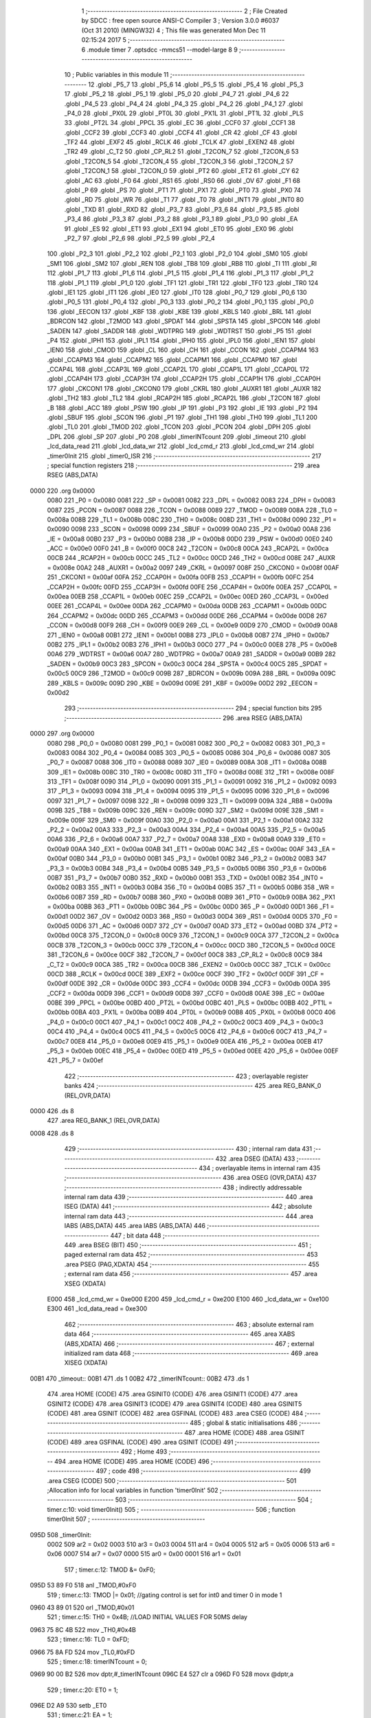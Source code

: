                               1 ;--------------------------------------------------------
                              2 ; File Created by SDCC : free open source ANSI-C Compiler
                              3 ; Version 3.0.0 #6037 (Oct 31 2010) (MINGW32)
                              4 ; This file was generated Mon Dec 11 02:15:24 2017
                              5 ;--------------------------------------------------------
                              6 	.module timer
                              7 	.optsdcc -mmcs51 --model-large
                              8 	
                              9 ;--------------------------------------------------------
                             10 ; Public variables in this module
                             11 ;--------------------------------------------------------
                             12 	.globl _P5_7
                             13 	.globl _P5_6
                             14 	.globl _P5_5
                             15 	.globl _P5_4
                             16 	.globl _P5_3
                             17 	.globl _P5_2
                             18 	.globl _P5_1
                             19 	.globl _P5_0
                             20 	.globl _P4_7
                             21 	.globl _P4_6
                             22 	.globl _P4_5
                             23 	.globl _P4_4
                             24 	.globl _P4_3
                             25 	.globl _P4_2
                             26 	.globl _P4_1
                             27 	.globl _P4_0
                             28 	.globl _PX0L
                             29 	.globl _PT0L
                             30 	.globl _PX1L
                             31 	.globl _PT1L
                             32 	.globl _PLS
                             33 	.globl _PT2L
                             34 	.globl _PPCL
                             35 	.globl _EC
                             36 	.globl _CCF0
                             37 	.globl _CCF1
                             38 	.globl _CCF2
                             39 	.globl _CCF3
                             40 	.globl _CCF4
                             41 	.globl _CR
                             42 	.globl _CF
                             43 	.globl _TF2
                             44 	.globl _EXF2
                             45 	.globl _RCLK
                             46 	.globl _TCLK
                             47 	.globl _EXEN2
                             48 	.globl _TR2
                             49 	.globl _C_T2
                             50 	.globl _CP_RL2
                             51 	.globl _T2CON_7
                             52 	.globl _T2CON_6
                             53 	.globl _T2CON_5
                             54 	.globl _T2CON_4
                             55 	.globl _T2CON_3
                             56 	.globl _T2CON_2
                             57 	.globl _T2CON_1
                             58 	.globl _T2CON_0
                             59 	.globl _PT2
                             60 	.globl _ET2
                             61 	.globl _CY
                             62 	.globl _AC
                             63 	.globl _F0
                             64 	.globl _RS1
                             65 	.globl _RS0
                             66 	.globl _OV
                             67 	.globl _F1
                             68 	.globl _P
                             69 	.globl _PS
                             70 	.globl _PT1
                             71 	.globl _PX1
                             72 	.globl _PT0
                             73 	.globl _PX0
                             74 	.globl _RD
                             75 	.globl _WR
                             76 	.globl _T1
                             77 	.globl _T0
                             78 	.globl _INT1
                             79 	.globl _INT0
                             80 	.globl _TXD
                             81 	.globl _RXD
                             82 	.globl _P3_7
                             83 	.globl _P3_6
                             84 	.globl _P3_5
                             85 	.globl _P3_4
                             86 	.globl _P3_3
                             87 	.globl _P3_2
                             88 	.globl _P3_1
                             89 	.globl _P3_0
                             90 	.globl _EA
                             91 	.globl _ES
                             92 	.globl _ET1
                             93 	.globl _EX1
                             94 	.globl _ET0
                             95 	.globl _EX0
                             96 	.globl _P2_7
                             97 	.globl _P2_6
                             98 	.globl _P2_5
                             99 	.globl _P2_4
                            100 	.globl _P2_3
                            101 	.globl _P2_2
                            102 	.globl _P2_1
                            103 	.globl _P2_0
                            104 	.globl _SM0
                            105 	.globl _SM1
                            106 	.globl _SM2
                            107 	.globl _REN
                            108 	.globl _TB8
                            109 	.globl _RB8
                            110 	.globl _TI
                            111 	.globl _RI
                            112 	.globl _P1_7
                            113 	.globl _P1_6
                            114 	.globl _P1_5
                            115 	.globl _P1_4
                            116 	.globl _P1_3
                            117 	.globl _P1_2
                            118 	.globl _P1_1
                            119 	.globl _P1_0
                            120 	.globl _TF1
                            121 	.globl _TR1
                            122 	.globl _TF0
                            123 	.globl _TR0
                            124 	.globl _IE1
                            125 	.globl _IT1
                            126 	.globl _IE0
                            127 	.globl _IT0
                            128 	.globl _P0_7
                            129 	.globl _P0_6
                            130 	.globl _P0_5
                            131 	.globl _P0_4
                            132 	.globl _P0_3
                            133 	.globl _P0_2
                            134 	.globl _P0_1
                            135 	.globl _P0_0
                            136 	.globl _EECON
                            137 	.globl _KBF
                            138 	.globl _KBE
                            139 	.globl _KBLS
                            140 	.globl _BRL
                            141 	.globl _BDRCON
                            142 	.globl _T2MOD
                            143 	.globl _SPDAT
                            144 	.globl _SPSTA
                            145 	.globl _SPCON
                            146 	.globl _SADEN
                            147 	.globl _SADDR
                            148 	.globl _WDTPRG
                            149 	.globl _WDTRST
                            150 	.globl _P5
                            151 	.globl _P4
                            152 	.globl _IPH1
                            153 	.globl _IPL1
                            154 	.globl _IPH0
                            155 	.globl _IPL0
                            156 	.globl _IEN1
                            157 	.globl _IEN0
                            158 	.globl _CMOD
                            159 	.globl _CL
                            160 	.globl _CH
                            161 	.globl _CCON
                            162 	.globl _CCAPM4
                            163 	.globl _CCAPM3
                            164 	.globl _CCAPM2
                            165 	.globl _CCAPM1
                            166 	.globl _CCAPM0
                            167 	.globl _CCAP4L
                            168 	.globl _CCAP3L
                            169 	.globl _CCAP2L
                            170 	.globl _CCAP1L
                            171 	.globl _CCAP0L
                            172 	.globl _CCAP4H
                            173 	.globl _CCAP3H
                            174 	.globl _CCAP2H
                            175 	.globl _CCAP1H
                            176 	.globl _CCAP0H
                            177 	.globl _CKCON1
                            178 	.globl _CKCON0
                            179 	.globl _CKRL
                            180 	.globl _AUXR1
                            181 	.globl _AUXR
                            182 	.globl _TH2
                            183 	.globl _TL2
                            184 	.globl _RCAP2H
                            185 	.globl _RCAP2L
                            186 	.globl _T2CON
                            187 	.globl _B
                            188 	.globl _ACC
                            189 	.globl _PSW
                            190 	.globl _IP
                            191 	.globl _P3
                            192 	.globl _IE
                            193 	.globl _P2
                            194 	.globl _SBUF
                            195 	.globl _SCON
                            196 	.globl _P1
                            197 	.globl _TH1
                            198 	.globl _TH0
                            199 	.globl _TL1
                            200 	.globl _TL0
                            201 	.globl _TMOD
                            202 	.globl _TCON
                            203 	.globl _PCON
                            204 	.globl _DPH
                            205 	.globl _DPL
                            206 	.globl _SP
                            207 	.globl _P0
                            208 	.globl _timerINTcount
                            209 	.globl _timeout
                            210 	.globl _lcd_data_read
                            211 	.globl _lcd_data_wr
                            212 	.globl _lcd_cmd_r
                            213 	.globl _lcd_cmd_wr
                            214 	.globl _timer0Init
                            215 	.globl _timer0_ISR
                            216 ;--------------------------------------------------------
                            217 ; special function registers
                            218 ;--------------------------------------------------------
                            219 	.area RSEG    (ABS,DATA)
   0000                     220 	.org 0x0000
                    0080    221 _P0	=	0x0080
                    0081    222 _SP	=	0x0081
                    0082    223 _DPL	=	0x0082
                    0083    224 _DPH	=	0x0083
                    0087    225 _PCON	=	0x0087
                    0088    226 _TCON	=	0x0088
                    0089    227 _TMOD	=	0x0089
                    008A    228 _TL0	=	0x008a
                    008B    229 _TL1	=	0x008b
                    008C    230 _TH0	=	0x008c
                    008D    231 _TH1	=	0x008d
                    0090    232 _P1	=	0x0090
                    0098    233 _SCON	=	0x0098
                    0099    234 _SBUF	=	0x0099
                    00A0    235 _P2	=	0x00a0
                    00A8    236 _IE	=	0x00a8
                    00B0    237 _P3	=	0x00b0
                    00B8    238 _IP	=	0x00b8
                    00D0    239 _PSW	=	0x00d0
                    00E0    240 _ACC	=	0x00e0
                    00F0    241 _B	=	0x00f0
                    00C8    242 _T2CON	=	0x00c8
                    00CA    243 _RCAP2L	=	0x00ca
                    00CB    244 _RCAP2H	=	0x00cb
                    00CC    245 _TL2	=	0x00cc
                    00CD    246 _TH2	=	0x00cd
                    008E    247 _AUXR	=	0x008e
                    00A2    248 _AUXR1	=	0x00a2
                    0097    249 _CKRL	=	0x0097
                    008F    250 _CKCON0	=	0x008f
                    00AF    251 _CKCON1	=	0x00af
                    00FA    252 _CCAP0H	=	0x00fa
                    00FB    253 _CCAP1H	=	0x00fb
                    00FC    254 _CCAP2H	=	0x00fc
                    00FD    255 _CCAP3H	=	0x00fd
                    00FE    256 _CCAP4H	=	0x00fe
                    00EA    257 _CCAP0L	=	0x00ea
                    00EB    258 _CCAP1L	=	0x00eb
                    00EC    259 _CCAP2L	=	0x00ec
                    00ED    260 _CCAP3L	=	0x00ed
                    00EE    261 _CCAP4L	=	0x00ee
                    00DA    262 _CCAPM0	=	0x00da
                    00DB    263 _CCAPM1	=	0x00db
                    00DC    264 _CCAPM2	=	0x00dc
                    00DD    265 _CCAPM3	=	0x00dd
                    00DE    266 _CCAPM4	=	0x00de
                    00D8    267 _CCON	=	0x00d8
                    00F9    268 _CH	=	0x00f9
                    00E9    269 _CL	=	0x00e9
                    00D9    270 _CMOD	=	0x00d9
                    00A8    271 _IEN0	=	0x00a8
                    00B1    272 _IEN1	=	0x00b1
                    00B8    273 _IPL0	=	0x00b8
                    00B7    274 _IPH0	=	0x00b7
                    00B2    275 _IPL1	=	0x00b2
                    00B3    276 _IPH1	=	0x00b3
                    00C0    277 _P4	=	0x00c0
                    00E8    278 _P5	=	0x00e8
                    00A6    279 _WDTRST	=	0x00a6
                    00A7    280 _WDTPRG	=	0x00a7
                    00A9    281 _SADDR	=	0x00a9
                    00B9    282 _SADEN	=	0x00b9
                    00C3    283 _SPCON	=	0x00c3
                    00C4    284 _SPSTA	=	0x00c4
                    00C5    285 _SPDAT	=	0x00c5
                    00C9    286 _T2MOD	=	0x00c9
                    009B    287 _BDRCON	=	0x009b
                    009A    288 _BRL	=	0x009a
                    009C    289 _KBLS	=	0x009c
                    009D    290 _KBE	=	0x009d
                    009E    291 _KBF	=	0x009e
                    00D2    292 _EECON	=	0x00d2
                            293 ;--------------------------------------------------------
                            294 ; special function bits
                            295 ;--------------------------------------------------------
                            296 	.area RSEG    (ABS,DATA)
   0000                     297 	.org 0x0000
                    0080    298 _P0_0	=	0x0080
                    0081    299 _P0_1	=	0x0081
                    0082    300 _P0_2	=	0x0082
                    0083    301 _P0_3	=	0x0083
                    0084    302 _P0_4	=	0x0084
                    0085    303 _P0_5	=	0x0085
                    0086    304 _P0_6	=	0x0086
                    0087    305 _P0_7	=	0x0087
                    0088    306 _IT0	=	0x0088
                    0089    307 _IE0	=	0x0089
                    008A    308 _IT1	=	0x008a
                    008B    309 _IE1	=	0x008b
                    008C    310 _TR0	=	0x008c
                    008D    311 _TF0	=	0x008d
                    008E    312 _TR1	=	0x008e
                    008F    313 _TF1	=	0x008f
                    0090    314 _P1_0	=	0x0090
                    0091    315 _P1_1	=	0x0091
                    0092    316 _P1_2	=	0x0092
                    0093    317 _P1_3	=	0x0093
                    0094    318 _P1_4	=	0x0094
                    0095    319 _P1_5	=	0x0095
                    0096    320 _P1_6	=	0x0096
                    0097    321 _P1_7	=	0x0097
                    0098    322 _RI	=	0x0098
                    0099    323 _TI	=	0x0099
                    009A    324 _RB8	=	0x009a
                    009B    325 _TB8	=	0x009b
                    009C    326 _REN	=	0x009c
                    009D    327 _SM2	=	0x009d
                    009E    328 _SM1	=	0x009e
                    009F    329 _SM0	=	0x009f
                    00A0    330 _P2_0	=	0x00a0
                    00A1    331 _P2_1	=	0x00a1
                    00A2    332 _P2_2	=	0x00a2
                    00A3    333 _P2_3	=	0x00a3
                    00A4    334 _P2_4	=	0x00a4
                    00A5    335 _P2_5	=	0x00a5
                    00A6    336 _P2_6	=	0x00a6
                    00A7    337 _P2_7	=	0x00a7
                    00A8    338 _EX0	=	0x00a8
                    00A9    339 _ET0	=	0x00a9
                    00AA    340 _EX1	=	0x00aa
                    00AB    341 _ET1	=	0x00ab
                    00AC    342 _ES	=	0x00ac
                    00AF    343 _EA	=	0x00af
                    00B0    344 _P3_0	=	0x00b0
                    00B1    345 _P3_1	=	0x00b1
                    00B2    346 _P3_2	=	0x00b2
                    00B3    347 _P3_3	=	0x00b3
                    00B4    348 _P3_4	=	0x00b4
                    00B5    349 _P3_5	=	0x00b5
                    00B6    350 _P3_6	=	0x00b6
                    00B7    351 _P3_7	=	0x00b7
                    00B0    352 _RXD	=	0x00b0
                    00B1    353 _TXD	=	0x00b1
                    00B2    354 _INT0	=	0x00b2
                    00B3    355 _INT1	=	0x00b3
                    00B4    356 _T0	=	0x00b4
                    00B5    357 _T1	=	0x00b5
                    00B6    358 _WR	=	0x00b6
                    00B7    359 _RD	=	0x00b7
                    00B8    360 _PX0	=	0x00b8
                    00B9    361 _PT0	=	0x00b9
                    00BA    362 _PX1	=	0x00ba
                    00BB    363 _PT1	=	0x00bb
                    00BC    364 _PS	=	0x00bc
                    00D0    365 _P	=	0x00d0
                    00D1    366 _F1	=	0x00d1
                    00D2    367 _OV	=	0x00d2
                    00D3    368 _RS0	=	0x00d3
                    00D4    369 _RS1	=	0x00d4
                    00D5    370 _F0	=	0x00d5
                    00D6    371 _AC	=	0x00d6
                    00D7    372 _CY	=	0x00d7
                    00AD    373 _ET2	=	0x00ad
                    00BD    374 _PT2	=	0x00bd
                    00C8    375 _T2CON_0	=	0x00c8
                    00C9    376 _T2CON_1	=	0x00c9
                    00CA    377 _T2CON_2	=	0x00ca
                    00CB    378 _T2CON_3	=	0x00cb
                    00CC    379 _T2CON_4	=	0x00cc
                    00CD    380 _T2CON_5	=	0x00cd
                    00CE    381 _T2CON_6	=	0x00ce
                    00CF    382 _T2CON_7	=	0x00cf
                    00C8    383 _CP_RL2	=	0x00c8
                    00C9    384 _C_T2	=	0x00c9
                    00CA    385 _TR2	=	0x00ca
                    00CB    386 _EXEN2	=	0x00cb
                    00CC    387 _TCLK	=	0x00cc
                    00CD    388 _RCLK	=	0x00cd
                    00CE    389 _EXF2	=	0x00ce
                    00CF    390 _TF2	=	0x00cf
                    00DF    391 _CF	=	0x00df
                    00DE    392 _CR	=	0x00de
                    00DC    393 _CCF4	=	0x00dc
                    00DB    394 _CCF3	=	0x00db
                    00DA    395 _CCF2	=	0x00da
                    00D9    396 _CCF1	=	0x00d9
                    00D8    397 _CCF0	=	0x00d8
                    00AE    398 _EC	=	0x00ae
                    00BE    399 _PPCL	=	0x00be
                    00BD    400 _PT2L	=	0x00bd
                    00BC    401 _PLS	=	0x00bc
                    00BB    402 _PT1L	=	0x00bb
                    00BA    403 _PX1L	=	0x00ba
                    00B9    404 _PT0L	=	0x00b9
                    00B8    405 _PX0L	=	0x00b8
                    00C0    406 _P4_0	=	0x00c0
                    00C1    407 _P4_1	=	0x00c1
                    00C2    408 _P4_2	=	0x00c2
                    00C3    409 _P4_3	=	0x00c3
                    00C4    410 _P4_4	=	0x00c4
                    00C5    411 _P4_5	=	0x00c5
                    00C6    412 _P4_6	=	0x00c6
                    00C7    413 _P4_7	=	0x00c7
                    00E8    414 _P5_0	=	0x00e8
                    00E9    415 _P5_1	=	0x00e9
                    00EA    416 _P5_2	=	0x00ea
                    00EB    417 _P5_3	=	0x00eb
                    00EC    418 _P5_4	=	0x00ec
                    00ED    419 _P5_5	=	0x00ed
                    00EE    420 _P5_6	=	0x00ee
                    00EF    421 _P5_7	=	0x00ef
                            422 ;--------------------------------------------------------
                            423 ; overlayable register banks
                            424 ;--------------------------------------------------------
                            425 	.area REG_BANK_0	(REL,OVR,DATA)
   0000                     426 	.ds 8
                            427 	.area REG_BANK_1	(REL,OVR,DATA)
   0008                     428 	.ds 8
                            429 ;--------------------------------------------------------
                            430 ; internal ram data
                            431 ;--------------------------------------------------------
                            432 	.area DSEG    (DATA)
                            433 ;--------------------------------------------------------
                            434 ; overlayable items in internal ram 
                            435 ;--------------------------------------------------------
                            436 	.area OSEG    (OVR,DATA)
                            437 ;--------------------------------------------------------
                            438 ; indirectly addressable internal ram data
                            439 ;--------------------------------------------------------
                            440 	.area ISEG    (DATA)
                            441 ;--------------------------------------------------------
                            442 ; absolute internal ram data
                            443 ;--------------------------------------------------------
                            444 	.area IABS    (ABS,DATA)
                            445 	.area IABS    (ABS,DATA)
                            446 ;--------------------------------------------------------
                            447 ; bit data
                            448 ;--------------------------------------------------------
                            449 	.area BSEG    (BIT)
                            450 ;--------------------------------------------------------
                            451 ; paged external ram data
                            452 ;--------------------------------------------------------
                            453 	.area PSEG    (PAG,XDATA)
                            454 ;--------------------------------------------------------
                            455 ; external ram data
                            456 ;--------------------------------------------------------
                            457 	.area XSEG    (XDATA)
                    E000    458 _lcd_cmd_wr	=	0xe000
                    E200    459 _lcd_cmd_r	=	0xe200
                    E100    460 _lcd_data_wr	=	0xe100
                    E300    461 _lcd_data_read	=	0xe300
                            462 ;--------------------------------------------------------
                            463 ; absolute external ram data
                            464 ;--------------------------------------------------------
                            465 	.area XABS    (ABS,XDATA)
                            466 ;--------------------------------------------------------
                            467 ; external initialized ram data
                            468 ;--------------------------------------------------------
                            469 	.area XISEG   (XDATA)
   00B1                     470 _timeout::
   00B1                     471 	.ds 1
   00B2                     472 _timerINTcount::
   00B2                     473 	.ds 1
                            474 	.area HOME    (CODE)
                            475 	.area GSINIT0 (CODE)
                            476 	.area GSINIT1 (CODE)
                            477 	.area GSINIT2 (CODE)
                            478 	.area GSINIT3 (CODE)
                            479 	.area GSINIT4 (CODE)
                            480 	.area GSINIT5 (CODE)
                            481 	.area GSINIT  (CODE)
                            482 	.area GSFINAL (CODE)
                            483 	.area CSEG    (CODE)
                            484 ;--------------------------------------------------------
                            485 ; global & static initialisations
                            486 ;--------------------------------------------------------
                            487 	.area HOME    (CODE)
                            488 	.area GSINIT  (CODE)
                            489 	.area GSFINAL (CODE)
                            490 	.area GSINIT  (CODE)
                            491 ;--------------------------------------------------------
                            492 ; Home
                            493 ;--------------------------------------------------------
                            494 	.area HOME    (CODE)
                            495 	.area HOME    (CODE)
                            496 ;--------------------------------------------------------
                            497 ; code
                            498 ;--------------------------------------------------------
                            499 	.area CSEG    (CODE)
                            500 ;------------------------------------------------------------
                            501 ;Allocation info for local variables in function 'timer0Init'
                            502 ;------------------------------------------------------------
                            503 ;------------------------------------------------------------
                            504 ;	timer.c:10: void timer0Init()
                            505 ;	-----------------------------------------
                            506 ;	 function timer0Init
                            507 ;	-----------------------------------------
   095D                     508 _timer0Init:
                    0002    509 	ar2 = 0x02
                    0003    510 	ar3 = 0x03
                    0004    511 	ar4 = 0x04
                    0005    512 	ar5 = 0x05
                    0006    513 	ar6 = 0x06
                    0007    514 	ar7 = 0x07
                    0000    515 	ar0 = 0x00
                    0001    516 	ar1 = 0x01
                            517 ;	timer.c:12: TMOD &= 0xF0;
   095D 53 89 F0            518 	anl	_TMOD,#0xF0
                            519 ;	timer.c:13: TMOD |= 0x01;           //gating control is set for int0 and timer 0 in mode 1
   0960 43 89 01            520 	orl	_TMOD,#0x01
                            521 ;	timer.c:15: TH0 = 0x4B;             //LOAD INITIAL VALUES FOR 50MS delay
   0963 75 8C 4B            522 	mov	_TH0,#0x4B
                            523 ;	timer.c:16: TL0 = 0xFD;
   0966 75 8A FD            524 	mov	_TL0,#0xFD
                            525 ;	timer.c:18: timerINTcount = 0;
   0969 90 00 B2            526 	mov	dptr,#_timerINTcount
   096C E4                  527 	clr	a
   096D F0                  528 	movx	@dptr,a
                            529 ;	timer.c:20: ET0 = 1;
   096E D2 A9               530 	setb	_ET0
                            531 ;	timer.c:21: EA = 1;
   0970 D2 AF               532 	setb	_EA
                            533 ;	timer.c:23: TR0 = 1;
   0972 D2 8C               534 	setb	_TR0
   0974 22                  535 	ret
                            536 ;------------------------------------------------------------
                            537 ;Allocation info for local variables in function 'timer0_ISR'
                            538 ;------------------------------------------------------------
                            539 ;------------------------------------------------------------
                            540 ;	timer.c:27: void timer0_ISR(void) interrupt 1 using 1 //Timer 0 Interrupt
                            541 ;	-----------------------------------------
                            542 ;	 function timer0_ISR
                            543 ;	-----------------------------------------
   0975                     544 _timer0_ISR:
                    000A    545 	ar2 = 0x0a
                    000B    546 	ar3 = 0x0b
                    000C    547 	ar4 = 0x0c
                    000D    548 	ar5 = 0x0d
                    000E    549 	ar6 = 0x0e
                    000F    550 	ar7 = 0x0f
                    0008    551 	ar0 = 0x08
                    0009    552 	ar1 = 0x09
   0975 C0 D0               553 	push	psw
   0977 75 D0 08            554 	mov	psw,#0x08
                            555 ;	timer.c:29: P1_4 = ~P1_4;
   097A D2 94               556 	setb	_P1_4
                            557 ;	timer.c:30: P1_0 = ~P1_0;
   097C D2 90               558 	setb	_P1_0
                            559 ;	timer.c:31: TH0 = 0x4B;             //LOAD INITIAL VALUES FOR 50MS delay
   097E 75 8C 4B            560 	mov	_TH0,#0x4B
                            561 ;	timer.c:32: TL0 = 0xFD;
   0981 75 8A FD            562 	mov	_TL0,#0xFD
                            563 ;	timer.c:33: TF0 = 0;
   0984 C2 8D               564 	clr	_TF0
   0986 D0 D0               565 	pop	psw
   0988 32                  566 	reti
                            567 ;	eliminated unneeded push/pop dpl
                            568 ;	eliminated unneeded push/pop dph
                            569 ;	eliminated unneeded push/pop b
                            570 ;	eliminated unneeded push/pop acc
                            571 	.area CSEG    (CODE)
                            572 	.area CONST   (CODE)
                            573 	.area XINIT   (CODE)
   1490                     574 __xinit__timeout:
   1490 00                  575 	.db #0x00	; 0
   1491                     576 __xinit__timerINTcount:
   1491 00                  577 	.db #0x00	; 0
                            578 	.area CABS    (ABS,CODE)

